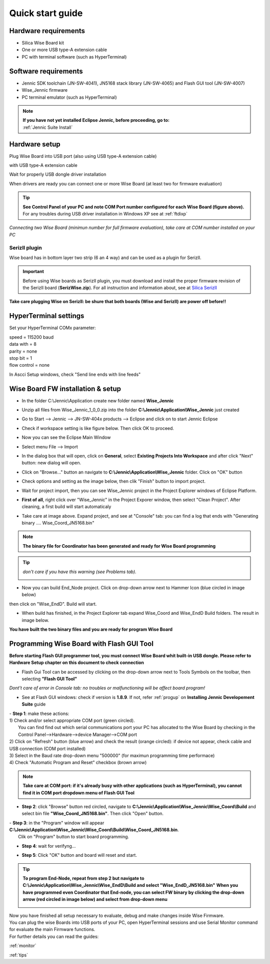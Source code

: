.. _quick:

Quick start guide
*****************

Hardware requirements
---------------------

- Silica Wise Board kit 
- One or more USB type-A extension cable 
- PC with terminal software (such as HyperTerminal)

.. image:: _jn_photo/wise_usb.jpg

Software requirements
---------------------

- Jennic SDK toolchain (JN-SW-4041), JN5168 stack library (JN-SW-4065) and Flash GUI tool (JN-SW-4007)
- Wise_Jennic firmware 
- PC terminal emulator (such as HyperTerminal)

.. note::

 | **If you have not yet installed Eclipse Jennic, before proceeding, go to:**
 | :ref:`Jennic Suite Install`

Hardware setup
--------------

Plug Wise Board into USB port (also using USB type-A extension cable)

.. image:: _jn_photo/usb_plug.jpg

with USB type-A extension cable

.. image:: _jn_photo/usb_cable.jpg

Wait for properly USB dongle driver installation

.. image:: _jn_images/ftdi230.jpg

When drivers are ready you can connect one or more Wise Board (at least two for firmware evaluation)

.. image:: _jn_images/ftdi230_ready.jpg

.. tip::

 | **See Control Panel of your PC and note COM Port number configured for each Wise Board (figure above).**
 | For any troubles during USB driver installation in Windows XP see at :ref:`ftdixp`

.. image:: _jn_images/usb_port.jpg

*Connecting two Wise Board (minimun number for full firmware evaluation), take care at COM number installed on your PC*

.. image:: _jn_images/2usb.jpg

.. _seriz:

SerizII plugin
==============
Wise board has in bottom layer two strip (6 an 4 way) and can be used as a plugin for SerizII. 

.. image:: _jn_photo/seriz_wise.jpg

.. important::

 Before using Wise boards as SerizII plugin, you must download and install the proper firmware revision of the SerizII board (**SerizWise.zip**). For all instruction and information about, see at `Silica SerizII <http://www.silica.com/seriz2>`_ 


**Take care plugging Wise on SerizII: be shure that both boards (Wise and SerizII) are power off before!!**

.. _hyper:

HyperTerminal settings
----------------------

Set your HyperTerminal COMx parameter:

| speed = 115200 baud
| data with =  8
| parity = none
| stop bit = 1
| flow control = none

.. image:: _jn_images/com_set.jpg 

In Ascci Setup windows, check "Send line ends with line feeds"


.. image:: _jn_images/com_crlf.jpg 


Wise Board FW installation & setup
----------------------------------

- In the folder C:\\Jennic\\Application create new folder named **Wise_Jennic** 

.. image:: _jn_images/wise_work_folder.jpg 

- Unzip all files from Wise_Jennic_1_0_0.zip into the folder **C:\\Jennic\\Application\\Wise_Jennic** just created 

.. image:: _jn_images/folder.jpg 

- Go to Start --> Jennic --> JN-SW-404x products --> Eclipse and click on to start Jennic Eclipse

.. image:: _jn_images/start_1.jpg

- Check if workspace setting is like figure below. Then click OK to proceed.

.. image:: _jn_images/start_2.jpg

- Now you can see the Eclipse Main Window

.. image:: _jn_images/screen_1.jpg

- Select menu File --> Import

.. image:: _jn_images/import_1.jpg

- In the dialog box that will open, click on **General**, select **Existing Projects Into Workspace** and after click "Next" button: new dialog will open.

.. image:: _jn_images/prj_import.jpg

- Click on "Browse..." button an navigate to **C:\\Jennic\\Application\\Wise_Jennic** folder. Click on "OK" button

.. image:: _jn_images/prj_import_2.jpg

- Check options and setting as the image below, then clik "Finish" button to import project.

.. image:: _jn_images/prj_import_3.jpg

- Wait for project import, then you can see Wise_Jennic project in the Project Explorer windows of Eclipse Platform.

.. image:: _jn_images/project_ready.jpg

- **First of all**, right click over "Wise_Jennic" in the Project Exporer window, then select "Clean Project". After cleaning, a first build will start automaticaly

.. image:: _jn_images/import_5.jpg

- Take care at image above. Expand project, and see at "Console" tab: you can find a log that ends with "Generating binary .... Wise_Coord_JN5168.bin"

.. image:: _jn_images/clean&build.jpg

.. note:: **The binary file for Coordinator has been generated and ready for Wise Board programming**

.. tip:: *don't care if you have this warning (see Problems tab).* 

 .. image:: _jn_images/warning.jpg

- Now you can build End_Node project. Click on drop-down arrow next to Hammer Icon (blue circled in image below)

.. image:: _jn_images/build1.jpg

then click on "Wise_EndD". Build will start.

.. image:: _jn_images/build2.jpg

- When build has finished, in the Project Explorer tab expand Wise_Coord and Wise_EndD Build folders. The result in image below.

.. image:: _jn_images/compile.jpg

**You have built the two binary files and you are ready for program Wise Board**

Programming Wise Board with Flash GUI Tool
------------------------------------------

**Before starting Flash GUI programmer tool, you must connect Wise Board whit built-in USB dongle. Please refer to Hardware Setup chapter on this document to check connection**

- Flash Gui Tool can be accessed by clicking on the drop-down arrow next to Tools Symbols on the toolbar, then selecting **"Flash GUI Tool"**

.. image:: _jn_images/tools_1.jpg

*Dont't care of error in Console tab: no troubles or malfunctioning will be affect board program!*

.. image:: _jn_images/error_flash_gui.jpg

- See at Flash GUI windows: check if version is **1.8.9**. If not, refer :ref:`progup` on **Installing Jennic Developement Suite** guide

.. image:: _jn_images/flash_1.jpg

| - **Step 1**: make these actions:
| 1) Check and/or select appropriate COM port (green circled). 
|    You can find find out which serial communications port your PC has allocated to the Wise Board by checking in the Control Panel-->Hardware-->device Manager-->COM port
| 2) Click on "Refresh" button (blue arrow) and check the result (orange circled): if device not appear, check cable and USB connection (COM port installed)
| 3) Select in the Baud rate drop-down menu "500000" (for maximun programming time performace)
| 4) Check "Automatic Program and Reset" checkbox (brown arrow)

.. image:: _jn_images/flash_2.jpg

.. note:: **Take care at COM port: if it's already busy with other applications (such as HyperTerminal), you cannot find it in COM port dropdown menu of Flash GUI Tool**

- **Step 2**: click "Browse" button red circled, navigate to **C:\\Jennic\\Application\\Wise_Jennic\\Wise_Coord\\Build** and select bin file **"Wise_Coord_JN5168.bin"**. Then click "Open" button.

.. image:: _jn_images/flash_3.jpg

| - **Step 3**: in the "Program" window will appear **C:\\Jennic\\Application\\Wise_Jennic\\Wise_Coord\\Build\\Wise_Coord_JN5168.bin**. 
|	Clik on "Program" button to start board programming.

.. image:: _jn_images/flash_4.jpg

- **Step 4**: wait for verifyng...

.. image:: _jn_images/flash_5.jpg

- **Step 5**: Click "OK" button and board will reset and start.

.. image:: _jn_images/flash_6.jpg

.. tip:: **To program End-Node, repeat from step 2 but navigate to C:\\Jennic\\Application\\Wise_Jennic\\Wise_EndD\\Build and select "Wise_EndD_JN5168.bin"**
 **When you have programmed even Coordinator that End-node, you can select FW binary by clicking the drop-down arrow (red circled in image below) and select from drop-down menu** 

 .. image:: _jn_images/flash_set.jpg

| Now you have finished all setup necessary to evaluate, debug and make changes inside Wise Firmware.
| You can plug the wise Boards into USB ports of your PC, open HyperTerminal sessions and use Serial Monitor command for evaluate the main Firmware functions.
| For further details you can read the guides:

:ref:`monitor`

:ref:`tips`